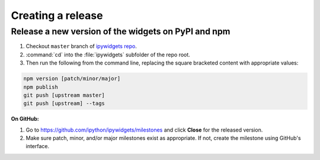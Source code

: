 Creating a release
==================

Release a new version of the widgets on PyPI and npm
----------------------------------------------------

#. Checkout ``master`` branch of 
   `ipywidgets repo <https://github.com/ipython/ipywidgets>`_.
#. :command:`cd` into the :file:`ipywidgets` subfolder of the repo root.
#. Then run the following from the command line, replacing the square
   bracketed content with appropriate values:

.. code-block:: bash

    npm version [patch/minor/major]
    npm publish
    git push [upstream master]
    git push [upstream] --tags

**On GitHub:**

#. Go to https://github.com/ipython/ipywidgets/milestones and click **Close**
   for the released version.
#. Make sure patch, minor, and/or major milestones exist as appropriate. If
   not, create the milestone using GitHub's interface.